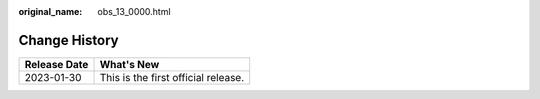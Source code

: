 :original_name: obs_13_0000.html

.. _obs_13_0000:

Change History
==============

============ ===================================
Release Date What's New
============ ===================================
2023-01-30   This is the first official release.
============ ===================================
